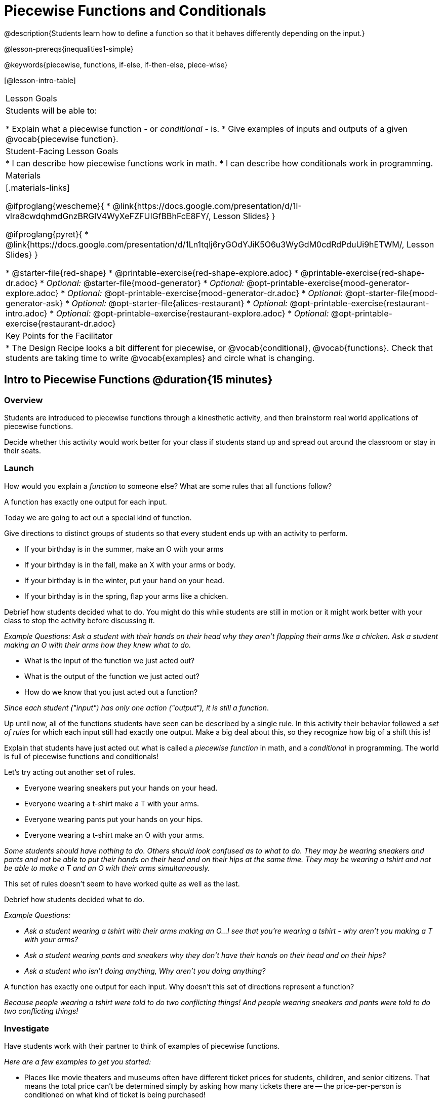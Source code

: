= Piecewise Functions and Conditionals

@description{Students learn how to define a function so that it behaves differently depending on the input.}

@lesson-prereqs{inequalities1-simple}

@keywords{piecewise, functions, if-else, if-then-else, piece-wise}

[@lesson-intro-table]
|===

| Lesson Goals
| Students will be able to:

* Explain what a piecewise function - or _conditional_ - is.
* Give examples of inputs and outputs of a given @vocab{piecewise function}.

| Student-Facing Lesson Goals
|
* I can describe how piecewise functions work in math.
* I can describe how conditionals work in programming.

| Materials
|[.materials-links]

@ifproglang{wescheme}{
*  @link{https://docs.google.com/presentation/d/1I-vlra8cwdqhmdGnzBRGlV4WyXeFZFUIGfBBhFcE8FY/, Lesson Slides}
}

@ifproglang{pyret}{
*  @link{https://docs.google.com/presentation/d/1Ln1tqlj6ryGOdYJiK5O6u3WyGdM0cdRdPduUi9hETWM/, Lesson Slides}
}

// NOTE: THIS FILE IS NOT CURRENTLY AUTOGENERATING @MATERIAL-LINKS IN ORDER TO GROUP MOOD GENERATOR MATERIALS SEPARATELY FROM ALICE'S RESTAURANT MATERIALS
//

* @starter-file{red-shape}
* @printable-exercise{red-shape-explore.adoc}
* @printable-exercise{red-shape-dr.adoc}
* _Optional:_ @starter-file{mood-generator}
* _Optional:_ @opt-printable-exercise{mood-generator-explore.adoc}
* _Optional:_ @opt-printable-exercise{mood-generator-dr.adoc}
* _Optional:_ @opt-starter-file{mood-generator-ask}
* _Optional:_ @opt-starter-file{alices-restaurant}
* _Optional:_ @opt-printable-exercise{restaurant-intro.adoc}
* _Optional:_ @opt-printable-exercise{restaurant-explore.adoc}
* _Optional:_ @opt-printable-exercise{restaurant-dr.adoc}

| Key Points for the Facilitator
|
* The Design Recipe looks a bit different for piecewise, or @vocab{conditional}, @vocab{functions}.  Check that students are taking time to write @vocab{examples} and circle what is changing.
|===

== Intro to Piecewise Functions @duration{15 minutes}

=== Overview
Students are introduced to piecewise functions through a kinesthetic activity, and then brainstorm real world applications of piecewise functions.

Decide whether this activity would work better for your class if students stand up and spread out around the classroom or stay in their seats.

=== Launch

[.lesson-instruction]
How would you explain a _function_ to someone else? What are some rules that all functions follow?

[.lesson-point]
A function has exactly one output for each input.

[.lesson-instruction]
--
Today we are going to act out a special kind of function.
--

Give directions to distinct groups of students so that every student ends up with an activity to perform.

[.lesson-instruction]
* If your birthday is in the summer, make an O with your arms
* If your birthday is in the fall, make an X with your arms or body.
* If your birthday is in the winter, put your hand on your head.
* If your birthday is in the spring, flap your arms like a chicken.

Debrief how students decided what to do. You might do this while students are still in motion or it might work better with your class to stop the activity before discussing it.

_Example Questions: Ask a student with their hands on their head why they aren't flapping their arms like a chicken.
Ask a student making an O with their arms how they knew what to do._

[.lesson-instruction]
* What is the input of the function we just acted out?
* What is the output of the function we just acted out?
* How do we know that you just acted out a function?

_Since each student ("input") has only one action ("output"), it is still a function_.

Up until now, all of the functions students have seen can be described by a single rule. In this activity their behavior followed a _set of rules_ for which each input still had exactly one output. Make a big deal about this, so they recognize how big of a shift this is!

Explain that students have just acted out what is called a _piecewise function_ in math, and a _conditional_ in programming. The world is full of piecewise functions and conditionals!

[.lesson-instruction]
--
Let's try acting out another set of rules.

* Everyone wearing sneakers put your hands on your head.
* Everyone wearing a t-shirt make a T with your arms.
* Everyone wearing pants put your hands on your hips.
* Everyone wearing a t-shirt make an O with your arms.
--

_Some students should have nothing to do. Others should look confused as to what to do. They may be wearing sneakers and pants and not be able to put their hands on their head and on their hips at the same time. They may be wearing a tshirt and not be able to make a T and an O with their arms simultaneously._

[.lesson-instruction]
This set of rules doesn't seem to have worked quite as well as the last.

Debrief how students decided what to do.

_Example Questions:_

* _Ask a student wearing a tshirt with their arms making an O...I see that you're wearing a tshirt - why aren't you making a T with your arms?_

* _Ask a student wearing pants and sneakers why they don't have their hands on their head and on their hips?_

* _Ask a student who isn't doing anything, Why aren't you doing anything?_

[.lesson-instruction]
A function has exactly one output for each input.
Why doesn't this set of directions represent a function?

_Because people wearing a tshirt were told to do two conflicting things! And people wearing sneakers and pants were told to do two conflicting things!_

=== Investigate

Have students work with their partner to think of examples of piecewise functions.

_Here are a few examples to get you started:_

* Places like movie theaters and museums often have different ticket prices for students, children, and senior citizens. That means the total price can't be determined simply by asking how many tickets there are -- the price-per-person is conditioned on what kind of ticket is being purchased!
* The US Postal Service charges a different rate for differently-sized letters and packages. That means the total price can't be determined just by asking how many things are being mailed -- the price is conditioned on what kind of things are shipped!
* Many phone plans include a certain price-per-gigabyte for data, but only up to a maximum cutoff amout. After that, the price-per-gigabyte gets a lot higher. That means we can't calculate the cost simply by knowing how many gigabytes there are -- the cost is conditioned on what the cutoff is!

=== Synthesize
Share your findings as a class.

_You may also want to discuss whether square root and absolute values are piecewise functions._

[.strategy-box, cols="1", grid="none", stripes="none"]
|===

|
@span{.title}{Partial Functions}

Piecewise functions apply different rules over different "pieces" of their domains. But what happens if there's an "empty piece", for which there is no rule?

For Algebra 2 or pre-calculus teachers, this is a useful time to address _partial functions_. These are functions which are undefined over parts of their domain (like division, which is undefined when the denominator is zero). These definitions are independent from one another: a function can be piecewise _and_ partial, just piecewise, or just partial. But partiality comes up much more frequently when defining piecewise functions, because students need to think through all the possible inputs.

In the USPS example, the cost to mail tiny cards is _undefined_ because the postal service doesn't ship packages that are too small.
|===

== Conditionals in Programming @duration{20 minutes}

=== Overview
Having acted out a piecewise function, students take the first step towards writing one, by exploring one or two programs that make use of piecewise functions, developing their own understanding, and modifying the programs.

=== Launch
So far, all of the functions we've written had a _single rule_. The rule for `gt` was to take a number and make a solid, green triangle of that size. The rule for `bc` was to take a number and make a solid, blue circle of that size.

////
The rule for `nametag` was to take a row and make an image of the animal's name in purple letters.
////

What if we want to write functions that apply different rules, based on certain conditions?

=== Investigate

[.lesson-instruction]

- Open the @starter-file{red-shape}.
- Complete @printable-exercise{pages/red-shape-explore.adoc} in your student workbooks.

If you have more time to devote to piecewise functions or students who are ready to dive deeper, have them work with the @opt-starter-file{mood-generator} using @opt-printable-exercise{pages/mood-generator-explore.adoc} in their student workbooks. _Students will enjoy getting to use emojis!_ **Note: Even though emojis look like images, they are actually characters in a string! They can be accessed from your keyboard, just like any other character.**

@ifproglang{pyret}{
[.strategy-box, cols="1", grid="none", stripes="none"]
|===

|
@span{.title}{More than one Way to Define Piecewise Functions!}

There are several conditional expessions in Pyret. For those who are curious, check out this @opt-starter-file{mood-generator-ask}, which makes use of `ask` instead of `if`. Pyret's `ask` construct is similar to the `switch` or `case` statements in other languages. Writing a second Red Shape program using `ask` could be a good extension for some students.
|===
}

=== Synthesize


* *What happened when you gave `red-shape` a shape that wasn't defined in the program?*

** _The program told us that the shape was unknown. Think about other functions that don't work when we give them an invalid input, like dividing by zero!_

* *What is the syntax for writing piecewise functions?*

@ifproglang{pyret}{
** _Pyret allows us to write if-expressions, which contain:_

. _the keyword `if`, followed by a condition._
. _a colon (`:`), followed by a rule for what the function should do if the condition is_ `true`
. _an `else:`, followed by a rule for what to do if the condition is_ `false`

** _We can chain them together to create multiple rules, with the last `else:` being our fallback in case every other condition is `false`._
}

@ifproglang{wescheme}{
** _WeScheme allows us to write piecewise functions as follows:_

. _the keyword `cond`, followed by a list of conditions_
. _each condition is a boolean expression, followed by a rule for what the function should do if the condition is_ `true`.
. _ending with an `else` statement, being our fallback in case every other condition is_ `false`.
}

== Extending the Design Recipe @duration{20 minutes}

=== Overview

Students think through how much of the Red Shape program we could have written using the Design Recipe.

=== Launch

Let's see how the Design Recipe could help us to write a piecewise function.

=== Investigate
[.lesson-instruction]
* Turn to @printable-exercise{red-shape-dr.adoc}
* How do the Contract and Purpose Statement compare to other Contracts we've seen?

_The Contract and Purpose Statements don't change: we still write down the name, Domain and Range of our function, and we still write down all the information we need in our Purpose Statement (of course, now we have more important information to write - like our condition(s)!)._

* How are the examples similar to other examples we've seen?
** _The examples are also pretty similar: we write the name of the function, followed by some example inputs, and then we write what the function produces with those inputs._

* How are these examples different from other examples we've seen?
** __Instead of every example being the same, each one is different__

[.lesson-instruction]
* Circle and label everything that is _change_-able.
* What changes? What did you label?

[.lesson-point]
If there are more unique labels in the examples than there are things in the Domain, we're probably looking at a piecewise function. And if the examples cannot be explained by a single pattern or rule, it's definitely a piecewise function!

_Optional: For additional practice, you can have students turn to @opt-printable-exercise{mood-generator-dr.adoc}. Note: this file uses emojis. Although they look like images, they are actually characters in a string._

[.strategy-box, cols="1", grid="none", stripes="none"]
|===

|
@span{.title}{Pedagogy Note}

Up until now, there's been a pattern that students may not have noticed: the number of things in the Domain of a function was _always_ equal to the number of labels in the example step, which was _always_ equal to the number of variables in the definition. Make sure you explicitly draw students' attention to this here, and point out that this pattern *no longer holds* when it comes to piecewise functions. When it doesn't hold, that's how we _know_ we need a piecewise function!
|===

In this case, there are more things to circle-and-label in the examples than there are things in our Domain. Think back to our examples of piecewise functions (ticket sales, postage, cell-phone data plans, etc): knowing the input isn't enough - we also need to know the conditions, and all the possible patterns!

Once we know that we're dealing with multiple patterns, we're ready to define them as a piecewise function!

[.lesson-point]
Each pattern comes with a question

In this example, we have four patterns:

- sometimes we produce `(circle 20 "solid" "red")`
- sometimes we produce `(triangle 20 "solid" "red")`
- sometimes we produce `(rectangle 20 20 "solid" "red")`
- sometimes we produce `(star 20 "solid" "red")`
- sometimes we produce `(text "Unknown shape name!" 20 "red")`

To define a piecewise function, each condition has both a result ("what should we do") and a question ("when should we do it?").

* When should we make circles?
** When `shape === "circle"`
* When should we make triangles?
** When `shape === "triangle"`
* When should we make rectangles?
** When `shape === "rectangle"`
* When should we make stars?
** When `shape === "star"`
* When should we draw the "Unknown shape name" text?
** When `shape` is....anything `else`

Adding the questions to our pattern gives us:

- When `shape === "circle"`...we produce `(circle 20 "solid" "red")`
- When `shape === "triangle"`...we produce `(triangle 20 "solid" "red")`
- When `shape === "rectangle"`...we produce `(rectangle 20 20 "solid" "red")`
- When `shape === "star"`...we produce `(star 20 "solid" "red")`
- When `shape` is anything `else`...we produce `(text "Unknown shape name!" 20 "red")`

This practically gives away the body of our function definition!

@show{
(code '(define (cost item)
  (cond
    [(string=? shape "circle")     (circle 20 "solid" "red")]
    [(string=? shape "triangle")   (triangle 20 "solid" "red")]
    [(string=? shape "rectangle")  (rectangle 20 20 "solid" "red")]
    [(string=? shape "star")       (star 20 "solid" "red")]
	[else (text "Unknown shape name!" 20 "red")])))
}


=== Synthesize

* *How many examples are needed to fully test a piecewise function with four "pieces"?*

** _More than two! In fact, we need an example for every option - every "piece"! (And in some cases there is a "default" `else` or `otherwise` option, which we should write an example to test, too!)_

* *What changes in a piecewise function?*

** _The input, and also the **rule the function applies to the input**_

== Additional Resources:

If you have more time for working with Piecewise Functions, you may want to have students create a _visual representation_ of how the computer moves through a conditional function.

We also have another program for your students to explore and scaffolded pages to support them through the process!

* @opt-starter-file{alices-restaurant}
* @opt-printable-exercise{pages/restaurant-intro.adoc}
* @opt-printable-exercise{pages/restaurant-explore.adoc}
* @opt-printable-exercise{pages/restaurant-dr.adoc}



